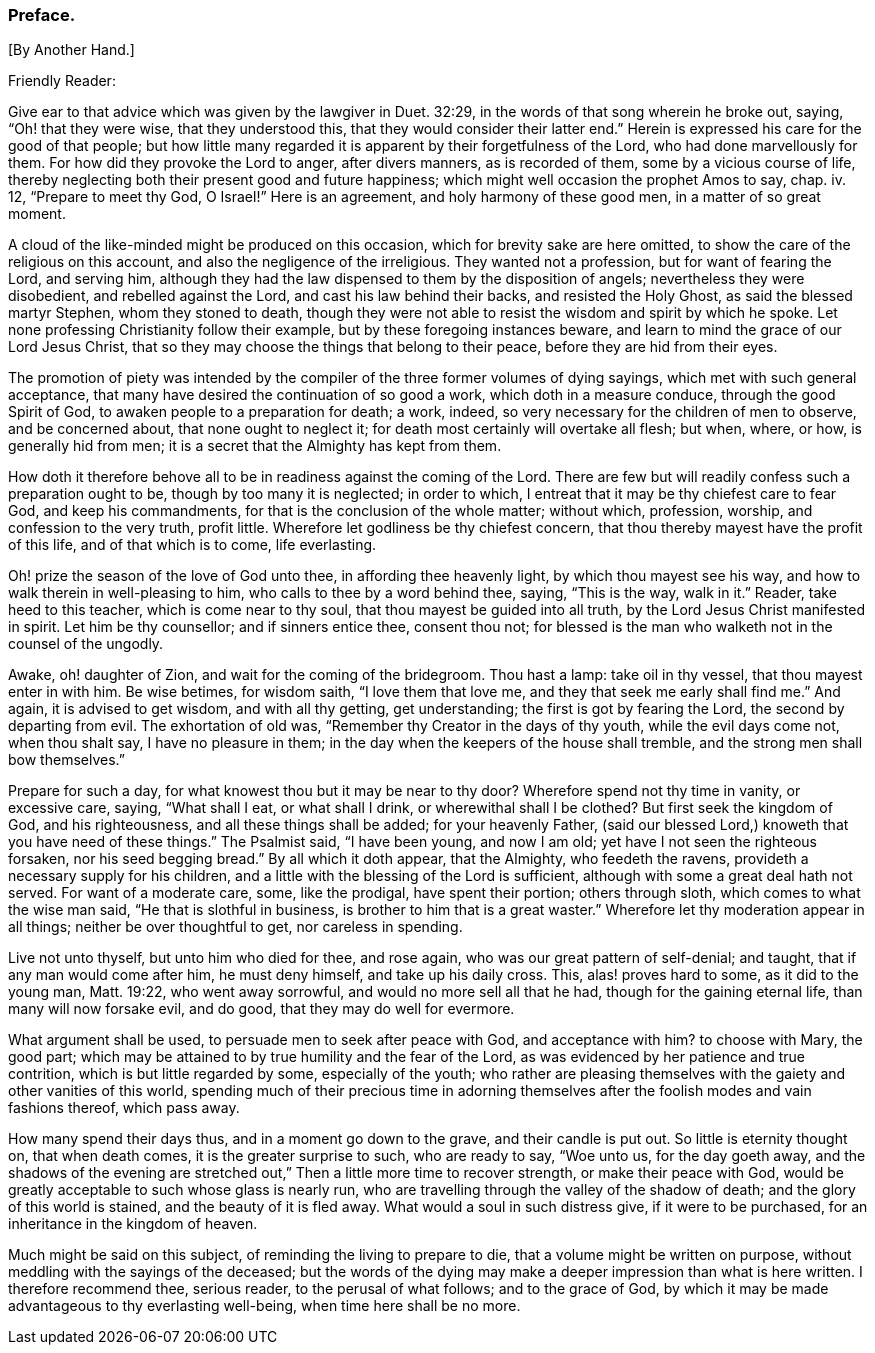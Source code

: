 === Preface.

+++[+++By Another Hand.]

Friendly Reader:

Give ear to that advice which was given by the lawgiver in Duet. 32:29,
in the words of that song wherein he broke out, saying, "`Oh! that they were wise,
that they understood this, that they would consider their latter end.`"
Herein is expressed his care for the good of that people;
but how little many regarded it is apparent by their forgetfulness of the Lord,
who had done marvellously for them.
For how did they provoke the Lord to anger, after divers manners, as is recorded of them,
some by a vicious course of life,
thereby neglecting both their present good and future happiness;
which might well occasion the prophet Amos to say, chap.
iv. 12, "`Prepare to meet thy God, O Israel!`"
Here is an agreement, and holy harmony of these good men, in a matter of so great moment.

A cloud of the like-minded might be produced on this occasion,
which for brevity sake are here omitted,
to show the care of the religious on this account,
and also the negligence of the irreligious.
They wanted not a profession, but for want of fearing the Lord, and serving him,
although they had the law dispensed to them by the disposition of angels;
nevertheless they were disobedient, and rebelled against the Lord,
and cast his law behind their backs, and resisted the Holy Ghost,
as said the blessed martyr Stephen, whom they stoned to death,
though they were not able to resist the wisdom and spirit by which he spoke.
Let none professing Christianity follow their example,
but by these foregoing instances beware,
and learn to mind the grace of our Lord Jesus Christ,
that so they may choose the things that belong to their peace,
before they are hid from their eyes.

The promotion of piety was intended by the compiler
of the three former volumes of dying sayings,
which met with such general acceptance,
that many have desired the continuation of so good a work,
which doth in a measure conduce, through the good Spirit of God,
to awaken people to a preparation for death; a work, indeed,
so very necessary for the children of men to observe, and be concerned about,
that none ought to neglect it; for death most certainly will overtake all flesh;
but when, where, or how, is generally hid from men;
it is a secret that the Almighty has kept from them.

How doth it therefore behove all to be in readiness against the coming of the Lord.
There are few but will readily confess such a preparation ought to be,
though by too many it is neglected; in order to which,
I entreat that it may be thy chiefest care to fear God, and keep his commandments,
for that is the conclusion of the whole matter; without which, profession, worship,
and confession to the very truth, profit little.
Wherefore let godliness be thy chiefest concern,
that thou thereby mayest have the profit of this life, and of that which is to come,
life everlasting.

Oh! prize the season of the love of God unto thee, in affording thee heavenly light,
by which thou mayest see his way, and how to walk therein in well-pleasing to him,
who calls to thee by a word behind thee, saying, "`This is the way, walk in it.`"
Reader, take heed to this teacher, which is come near to thy soul,
that thou mayest be guided into all truth, by the Lord Jesus Christ manifested in spirit.
Let him be thy counsellor; and if sinners entice thee, consent thou not;
for blessed is the man who walketh not in the counsel of the ungodly.

Awake, oh! daughter of Zion, and wait for the coming of the bridegroom.
Thou hast a lamp: take oil in thy vessel, that thou mayest enter in with him.
Be wise betimes, for wisdom saith, "`I love them that love me,
and they that seek me early shall find me.`"
And again, it is advised to get wisdom, and with all thy getting, get understanding;
the first is got by fearing the Lord, the second by departing from evil.
The exhortation of old was, "`Remember thy Creator in the days of thy youth,
while the evil days come not, when thou shalt say, I have no pleasure in them;
in the day when the keepers of the house shall tremble,
and the strong men shall bow themselves.`"

Prepare for such a day, for what knowest thou but it may be near to thy door?
Wherefore spend not thy time in vanity, or excessive care, saying, "`What shall I eat,
or what shall I drink, or wherewithal shall I be clothed?
But first seek the kingdom of God, and his righteousness,
and all these things shall be added; for your heavenly Father,
(said our blessed Lord,) knoweth that you have need of these things.`"
The Psalmist said, "`I have been young, and now I am old;
yet have I not seen the righteous forsaken, nor his seed begging bread.`"
By all which it doth appear, that the Almighty, who feedeth the ravens,
provideth a necessary supply for his children,
and a little with the blessing of the Lord is sufficient,
although with some a great deal hath not served.
For want of a moderate care, some, like the prodigal, have spent their portion;
others through sloth, which comes to what the wise man said,
"`He that is slothful in business, is brother to him that is a great waster.`"
Wherefore let thy moderation appear in all things; neither be over thoughtful to get,
nor careless in spending.

Live not unto thyself, but unto him who died for thee, and rose again,
who was our great pattern of self-denial; and taught,
that if any man would come after him, he must deny himself, and take up his daily cross.
This, alas! proves hard to some, as it did to the young man, Matt. 19:22,
who went away sorrowful, and would no more sell all that he had,
though for the gaining eternal life, than many will now forsake evil, and do good,
that they may do well for evermore.

What argument shall be used, to persuade men to seek after peace with God,
and acceptance with him?
to choose with Mary, the good part;
which may be attained to by true humility and the fear of the Lord,
as was evidenced by her patience and true contrition,
which is but little regarded by some, especially of the youth;
who rather are pleasing themselves with the gaiety and other vanities of this world,
spending much of their precious time in adorning themselves
after the foolish modes and vain fashions thereof,
which pass away.

How many spend their days thus, and in a moment go down to the grave,
and their candle is put out.
So little is eternity thought on, that when death comes,
it is the greater surprise to such, who are ready to say, "`Woe unto us,
for the day goeth away,
and the shadows of the evening are stretched out,`"
Then a little more time to recover strength,
or make their peace with God,
would be greatly acceptable to such whose glass is nearly run,
who are travelling through the valley of the shadow of death;
and the glory of this world is stained, and the beauty of it is fled away.
What would a soul in such distress give, if it were to be purchased,
for an inheritance in the kingdom of heaven.

Much might be said on this subject, of reminding the living to prepare to die,
that a volume might be written on purpose,
without meddling with the sayings of the deceased;
but the words of the dying may make a deeper impression than what is here written.
I therefore recommend thee, serious reader, to the perusal of what follows;
and to the grace of God,
by which it may be made advantageous to thy everlasting well-being,
when time here shall be no more.
